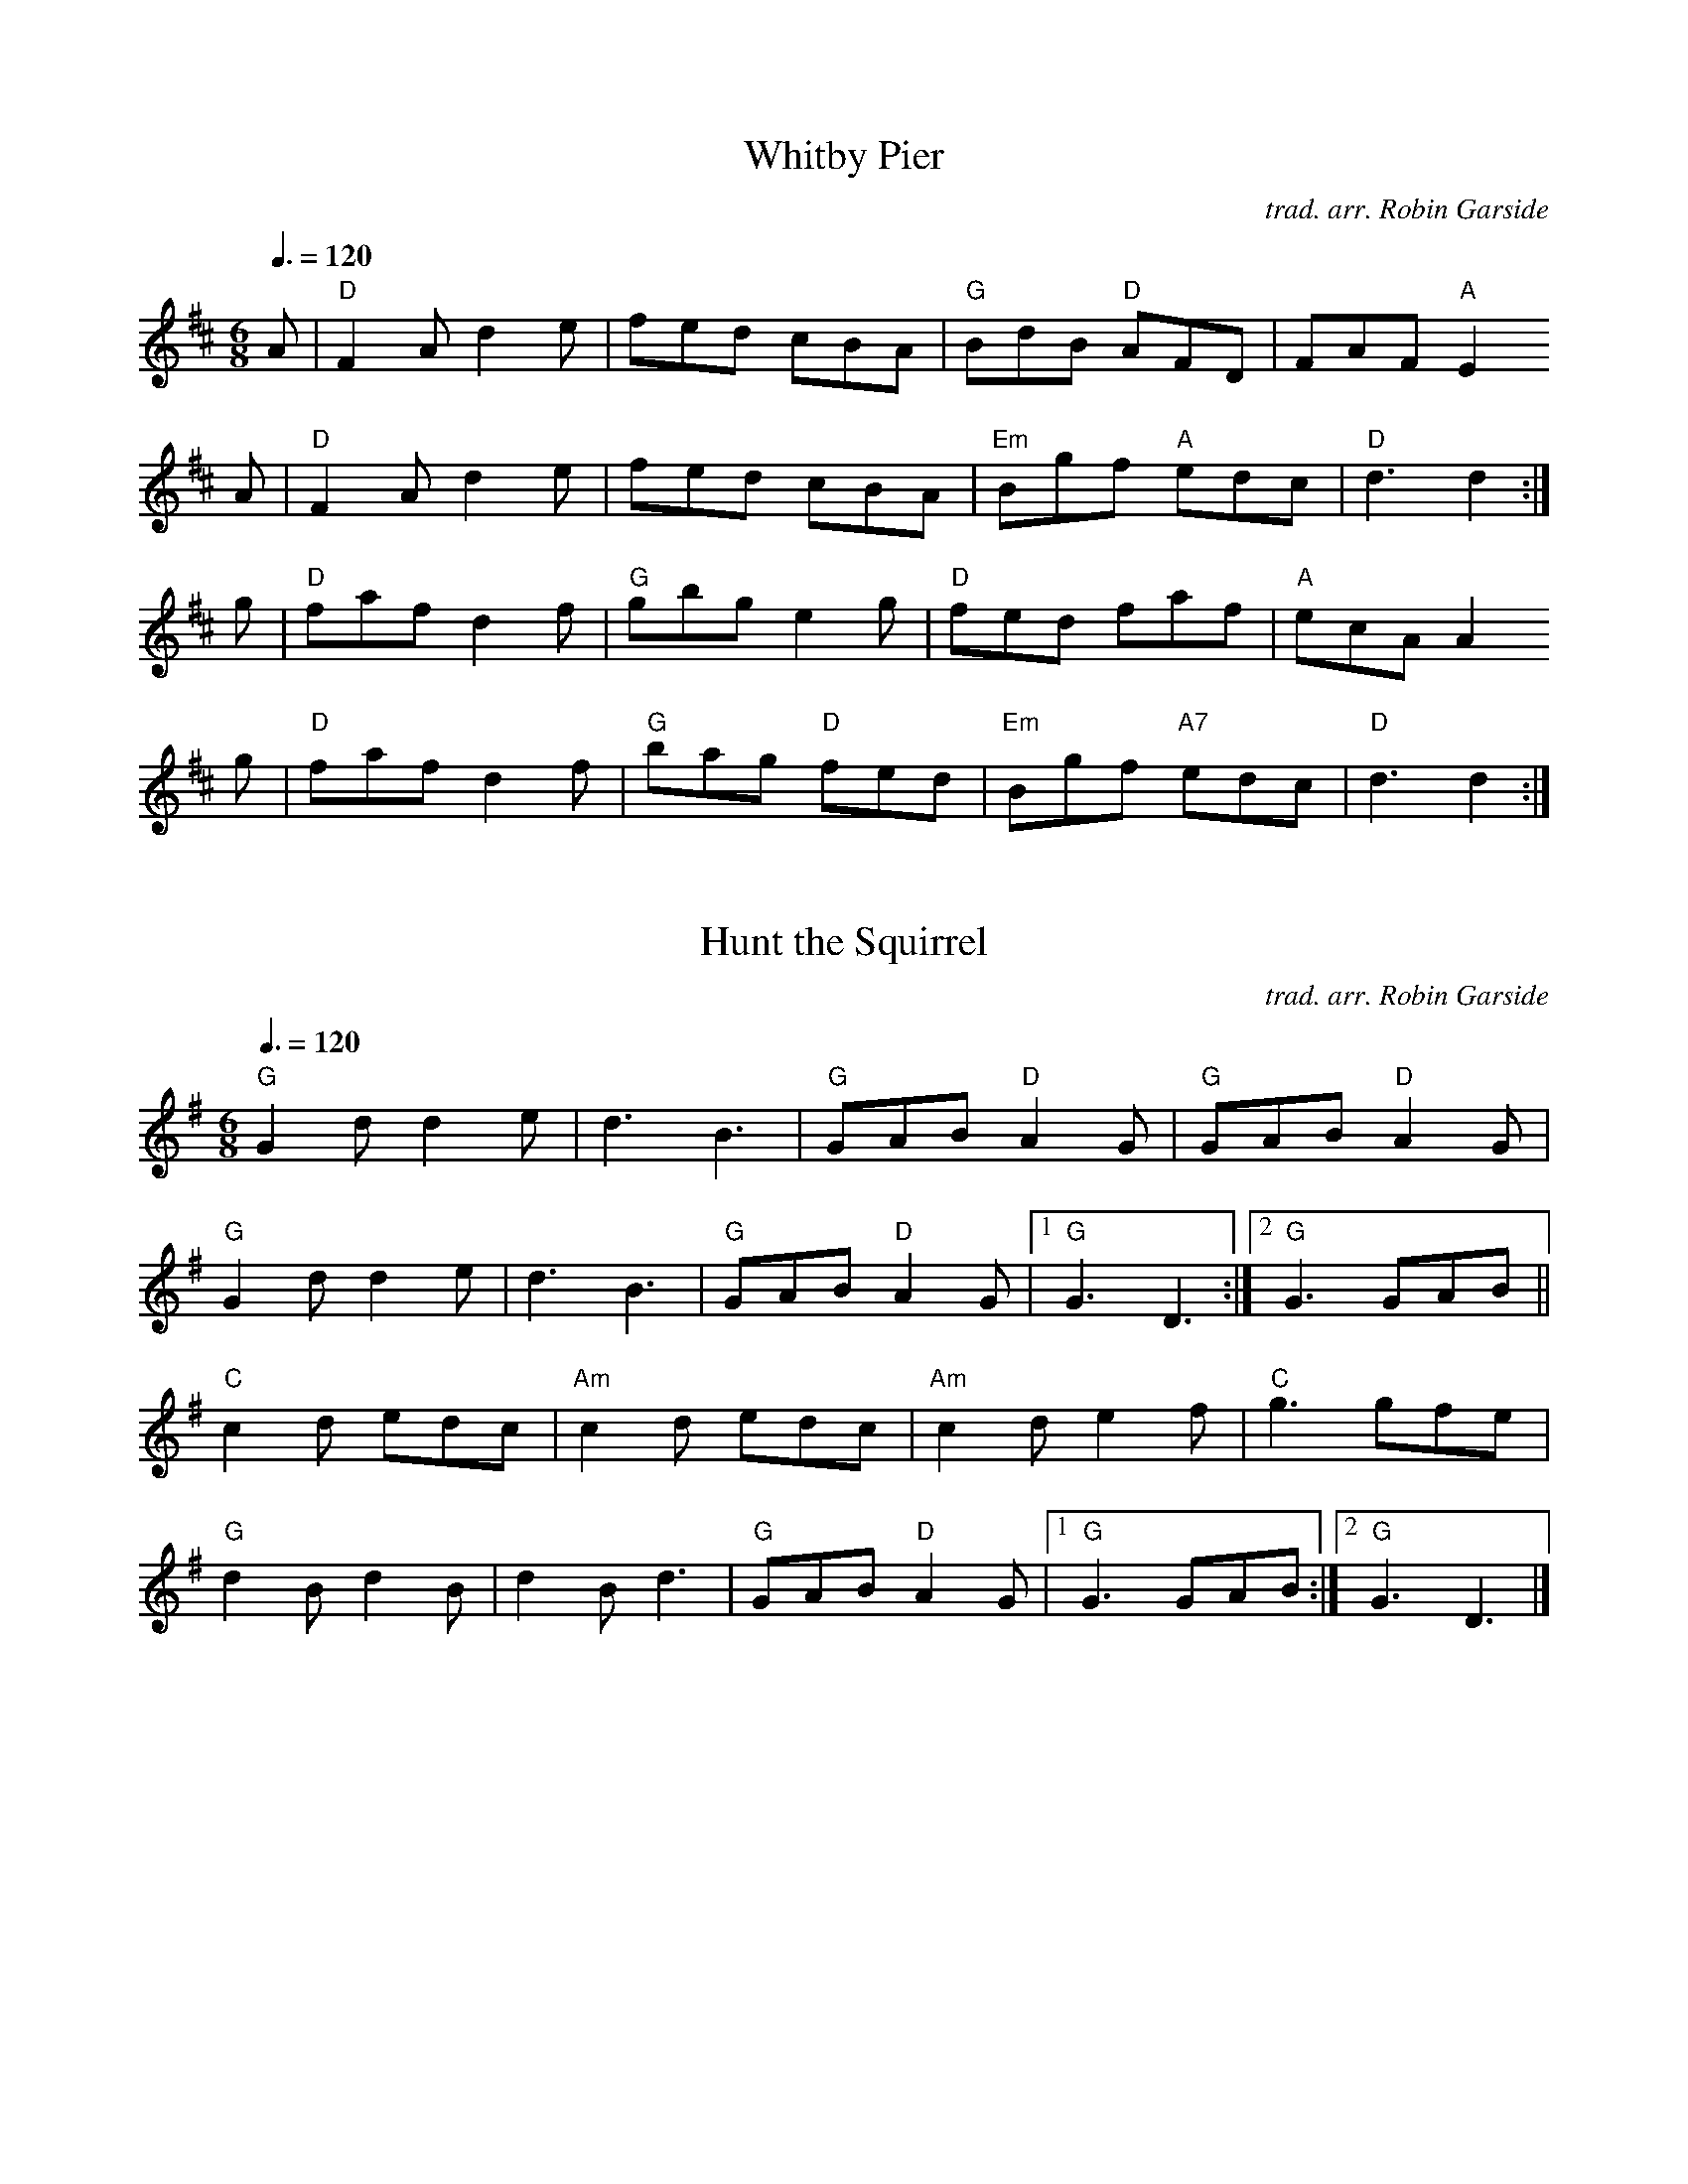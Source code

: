 % Making Music for Malcolm
% (The Biggest Ceilidh Band Revisited)

% 1-4pm 18th October 2009
% Kelham Island Museum, Alma Street, Sheffield S3 8RY

% from the PDFs on the page for the event:
% http://www.robingarside.co.uk/malcolm

% ABC versions by Jack Campin

X:1
T:Whitby Pier
C:trad. arr. Robin Garside
Z:ABC version by Jack Campin
M:6/8
L:1/8
Q:3/8=120
K:D
A|"D"F2A d2e|   fed    cBA|"G" BdB "D" AFD|   FAF "A"E2
A|"D"F2A d2e|   fed    cBA|"Em"Bgf "A" edc|"D"d3     d2:|
g|"D"faf d2f|"G"gbg    e2g|"D" fed     faf|"A"ecA    A2
g|"D"faf d2f|"G"bag "D"fed|"Em"Bgf "A7"edc|"D"d3     d2:|

X:2
T:Hunt the Squirrel
C:trad. arr. Robin Garside
Z:ABC version by Jack Campin
M:6/8
L:1/8
Q:3/8=120
K:G
"G"G2d d2e|    d3  B3 |"G" GAB "D"A2G|   "G"GAB "D"A2G |
"G"G2d d2e|    d3  B3 |"G" GAB "D"A2G|[1 "G"G3     D3 :|\
                                      [2 "G"G3     GAB||
"C"c2d edc|"Am"c2d edc|"Am"c2d    e2f|   "C"g3     gfe |
"G"d2B d2B|    d2B d3 |"G" GAB "D"A2G|[1 "G"G3     GAB:|\
                                      [2 "G"G3     D3 |]

X:3
T:Speed the Plough
C:trad. arr. Robin Garside
Z:ABC version by Jack Campin
M:C|
L:1/8
Q:1/2=96
K:G
   "G"GABc dedB|dedB    dedB|"Am"c2ec "G"B2dB|"Am"c2A2 "D7"A2
BA|"G"GABc dedB|dedB    dedB|"Am"c2ec "G"B2dB|"D7"A2A2 "G" G4:|
   "C"g2gg g2ef|g2fe "G"dBGB|"Am"c2ec "G"B2dB|"Am"c2A2 "D7"A2
Bd|"C"g2gg g2ef|g2fe "G"dBGB|"Am"c2ec "G"B2dB|"D7"A2A2 "G" G4:|

X:4
T:Jenny Lind
C:trad. arr. Robin Garside
Z:ABC version by Jack Campin
N:initial A upbeat added to simplify repeat structure (JC)
M:C|
L:1/8
Q:1/2=96
K:D
A2|"D"F2A2 "G"G2B2|"D"A2f2 fef2|"Em"G2e2    ede2|"D"F2d2 d2
A2|"D"F2A2 "G"G2B2|"D"A2f2 fef2|"Em"g2e2 "A"egfe|"D"d2f2 d2:|
K:G
ef|"C"g2f2    egfe|"G"d2B2 BAB2|"D7"c2A2    AGA2|"G"B2G2 G2
Bd|"C"g2f2    egfe|"G"d2B2 BAB2|"D7"c2A2    AcBA|"G"G2B2 G2:|

X:5
T:Whitby Pier [for garklein etc.]
C:trad. arr. Robin Garside
Z:ABC version by Jack Campin
N:JC's version for instruments that can't go above g
M:6/8
L:1/8
Q:3/8=120
K:D
A|"D"F2A d2e|   fed    cBA|"G" BdB "D" AFD|   FAF "A"E2
A|"D"F2A d2e|   fed    cBA|"Em"Bgf "A" edc|"D"d3     d2:|
G|"D"FAF D2F|"G"GBG    e2g|"D" fed     fdA|"A"ecA    A2
G|"D"FAF D2A|"G"BAG "D"fed|"Em"Bgf "A7"edc|"D"d3     d2:|